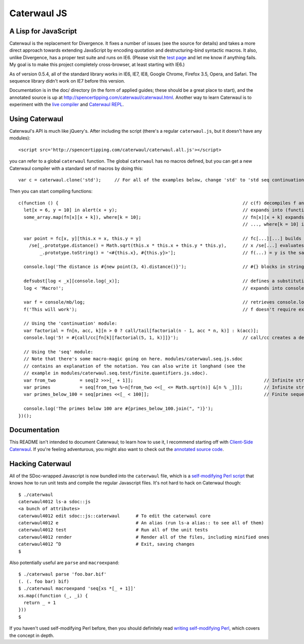 Caterwaul JS
============

A Lisp for JavaScript
---------------------

Caterwaul is the replacement for Divergence. It fixes a number of issues (see the source for details) and takes a more direct approach towards extending JavaScript by encoding quotation and
destructuring-bind syntactic macros. It also, unlike Divergence, has a proper test suite and runs on IE6. (Please visit the `test page <http://spencertipping.com/caterwaul/test>`_ and let me
know if anything fails. My goal is to make this project completely cross-browser, at least starting with IE6.)

As of version 0.5.4, all of the standard library works in IE6, IE7, IE8, Google Chrome, Firefox 3.5, Opera, and Safari. The sequence library didn't work on IE7 before this version.

Documentation is in the doc/ directory (in the form of applied guides; these should be a great place to start), and the annotated source is up at
http://spencertipping.com/caterwaul/caterwaul.html. Another way to learn Caterwaul is to experiment with the `live compiler <http://spencertipping.com/caterwaul/compiler>`_ and
`Caterwaul REPL <http://spencertipping.com/caterwaul/shell>`_.

Using Caterwaul
---------------

Caterwaul's API is much like jQuery's. After including the script (there's a regular ``caterwaul.js``, but it doesn't have any modules)::

    <script src='http://spencertipping.com/caterwaul/caterwaul.all.js'></script>

you can refer to a global ``caterwaul`` function. The global ``caterwaul`` has no macros defined, but you can get a new Caterwaul compiler with a standard set of macros by doing this::

    var c = caterwaul.clone('std');     // For all of the examples below, change 'std' to 'std seq continuation'

Then you can start compiling functions::

    c(function () {                                                                     // c(f) decompiles f and returns a new function
      let[x = 6, y = 10] in alert(x + y);                                               // expands into (function (x, y) {return alert(x + y)}).call(this, 6, 10)
      some_array.map(fn[x][x + k]), where[k = 10];                                      // fn[x][x + k] expands into function (x) {return x + k}, and
                                                                                        // ..., where[k = 10] is the same as let[k = 10] in ...

      var point = fc[x, y][this.x = x, this.y = y]                                      // fc[...][...] builds a constructor function (one without a return)
        /se[_.prototype.distance() = Math.sqrt(this.x * this.x + this.y * this.y),      // x /se[...] evaluates ... with _ bound to x, then returns x
            _.prototype.toString() = '<#{this.x}, #{this.y}>'];                         // f(...) = y is the same as f = fn[...][y]

      console.log('The distance is #{new point(3, 4).distance()}');                     // #{} blocks in strings are interpolated as they are in Ruby

      defsubst[log < _x][console.log(_x)];                                              // defines a substitution macro (you can use defmacro for Turing completeness)
      log < 'Macro!';                                                                   // expands into console.log('Macro!')

      var f = console/mb/log;                                                           // retrieves console.log as a bound method
      f('This will work');                                                              // f doesn't require explicit 'this'-binding; it's persistently bound to console

      // Using the 'continuation' module:
      var factorial = fn[n, acc, k][n > 0 ? call/tail[factorial(n - 1, acc * n, k)] : k(acc)];
      console.log('5! = #{call/cc[fn[k][factorial(5, 1, k)]]}');                        // call/cc creates a delimited continuation

      // Using the 'seq' module:
      // Note that there's some macro-magic going on here. modules/caterwaul.seq.js.sdoc
      // contains an explanation of the notation. You can also write it longhand (see the
      // example in modules/caterwaul.seq.test/finite.quantifiers.js.sdoc).
      var from_two         = seq[2 >>>[_ + 1]];                                                 // Infinite stream of naturals starting with 2
      var primes           = seq[from_two %~n[from_two <<[_ <= Math.sqrt(n)] &[n % _]]];        // Infinite stream of prime numbers
      var primes_below_100 = seq[primes <<[_ < 100]];                                           // Finite sequence of prime numbers

      console.log('The primes below 100 are #{primes_below_100.join(", ")}');
    })();

Documentation
-------------

This README isn't intended to document Caterwaul; to learn how to use it, I recommend starting off with `Client-Side Caterwaul
<http://spencertipping.com/caterwaul/doc/client-side-caterwaul.pdf>`_. If you're feeling adventurous, you might also want to check out the `annotated source code
<http://spencertipping.com/caterwaul/caterwaul.html>`_.

Hacking Caterwaul
-----------------

All of the SDoc-wrapped Javascript is now bundled into the ``caterwaul`` file, which is a `self-modifying Perl script <http://github.com/spencertipping/perl-objects>`_ that knows how to run
unit tests and compile the regular Javascript files. It's not hard to hack on Caterwaul though::

    $ ./caterwaul
    caterwaul4012 ls-a sdoc::js
    <a bunch of attributes>
    caterwaul4012 edit sdoc::js::caterwaul      # To edit the caterwaul core
    caterwaul4012 e                             # An alias (run ls-a alias:: to see all of them)
    caterwaul4012 test                          # Run all of the unit tests
    caterwaul4012 render                        # Render all of the files, including minified ones
    caterwaul4012 ^D                            # Exit, saving changes
    $

Also potentially useful are ``parse`` and ``macroexpand``::

    $ ./caterwaul parse 'foo.bar.bif'
    (. (. foo bar) bif)
    $ ./caterwaul macroexpand 'seq[xs *[_ + 1]]'
    xs.map((function (_, _i) {
      return _ + 1
    }))
    $

If you haven't used self-modifying Perl before, then you should definitely read `writing self-modifying Perl <http://github.com/spencertipping/writing-self-modifying-perl>`_, which covers the
concept in depth.
